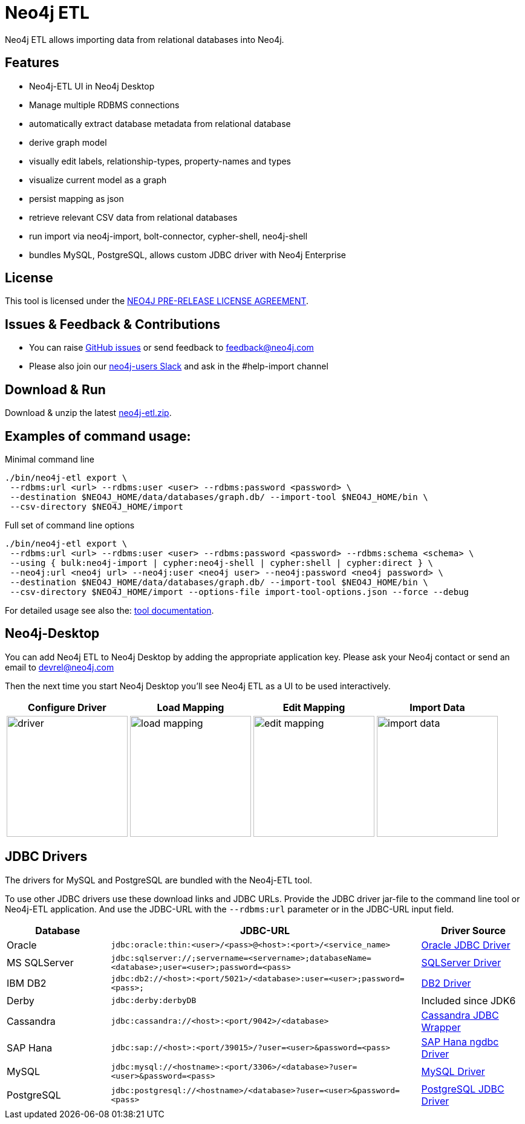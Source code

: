 = Neo4j ETL
:img: docs/img

Neo4j ETL allows importing data from relational databases into Neo4j.

== Features

* Neo4j-ETL UI in Neo4j Desktop
* Manage multiple RDBMS connections
* automatically extract database metadata from relational database
* derive graph model
* visually edit labels, relationship-types, property-names and types
* visualize current model as a graph
* persist mapping as json
* retrieve relevant CSV data from relational databases
* run import via neo4j-import, bolt-connector, cypher-shell, neo4j-shell
* bundles MySQL, PostgreSQL, allows custom JDBC driver with Neo4j Enterprise

== License

This tool is licensed under the link:LICENSE.txt[NEO4J PRE-RELEASE LICENSE AGREEMENT].

== Issues & Feedback & Contributions

* You can raise link:issues[GitHub issues] or send feedback to feedback@neo4j.com
* Please also join our http://neo4j.com/slack[neo4j-users Slack] and ask in the  #help-import channel

== Download & Run

Download & unzip the latest https://github.com/neo4j-contrib/neo4j-etl/releases/latest[neo4j-etl.zip^].

== Examples of command usage:

.Minimal command line
----
./bin/neo4j-etl export \
 --rdbms:url <url> --rdbms:user <user> --rdbms:password <password> \
 --destination $NEO4J_HOME/data/databases/graph.db/ --import-tool $NEO4J_HOME/bin \
 --csv-directory $NEO4J_HOME/import
----

.Full set of command line options
----
./bin/neo4j-etl export \
 --rdbms:url <url> --rdbms:user <user> --rdbms:password <password> --rdbms:schema <schema> \
 --using { bulk:neo4j-import | cypher:neo4j-shell | cypher:shell | cypher:direct } \
 --neo4j:url <neo4j url> --neo4j:user <neo4j user> --neo4j:password <neo4j password> \
 --destination $NEO4J_HOME/data/databases/graph.db/ --import-tool $NEO4J_HOME/bin \
 --csv-directory $NEO4J_HOME/import --options-file import-tool-options.json --force --debug
----

For detailed usage see also the: http://neo4j-contrib.github.io/neo4j-etl#neo4j-etl-cli[tool documentation].

== Neo4j-Desktop

You can add Neo4j ETL to Neo4j Desktop by adding the appropriate application key.
Please ask your Neo4j contact or send an email to link:mailto:devrel@neo4j.com[devrel@neo4j.com^]

Then the next time you start Neo4j Desktop you'll see Neo4j ETL as a UI to be used interactively.

[cols="4*^.^",opts=header]
|===
| Configure Driver
| Load Mapping
| Edit Mapping
| Import Data
| image:{img}/driver.jpg[width=200]
| image:{img}/load-mapping.jpg[width=200]
| image:{img}/edit-mapping.jpg[width=200]
| image:{img}/import-data.jpg[width=200]
|===

////
.Location of $DESKTOP
|===
| macOS | ~/Library/Application Support/Neo4j Desktop |
| Windows | %APPDATA%/Neo4j Desktop |
| Linux | ~/.config/Neo4j Desktop |
|===
////

== JDBC Drivers

The drivers for MySQL and PostgreSQL are bundled with the Neo4j-ETL tool.

To use other JDBC drivers use these download links and JDBC URLs.
Provide the JDBC driver jar-file to the command line tool or Neo4j-ETL application.
And use the JDBC-URL with the `--rdbms:url` parameter or in the JDBC-URL input field.

[options="header",cols="a,3m,a"]
|===
|Database | JDBC-URL | Driver Source

|Oracle
|jdbc:oracle:thin:<user>/<pass>@<host>:<port>/<service_name>
|http://www.oracle.com/technetwork/database/features/jdbc/index.html[Oracle JDBC Driver^]

|MS SQLServer
|jdbc:sqlserver://;servername=<servername>;databaseName=<database>;user=<user>;password=<pass>
|https://www.microsoft.com/en-us/download/details.aspx?id=11774[SQLServer Driver^]

|IBM DB2
|jdbc:db2://<host>:<port/5021>/<database>:user=<user>;password=<pass>;
|http://www-01.ibm.com/support/docview.wss?uid=swg21363866[DB2 Driver^]

|Derby
|jdbc:derby:derbyDB
|Included since JDK6

|Cassandra 
|jdbc:cassandra://<host>:<port/9042>/<database>
|link:https://github.com/adejanovski/cassandra-jdbc-wrapper#installing[Cassandra JDBC Wrapper^]

|SAP Hana
|jdbc:sap://<host>:<port/39015>/?user=<user>&password=<pass>
|https://www.sap.com/developer/tutorials/hxe-connect-hxe-using-jdbc.html[SAP Hana ngdbc Driver^]

|MySQL 
|jdbc:mysql://<hostname>:<port/3306>/<database>?user=<user>&password=<pass>
|http://dev.mysql.com/downloads/connector/j/[MySQL Driver^]

|PostgreSQL
|jdbc:postgresql://<hostname>/<database>?user=<user>&password=<pass>
|https://jdbc.postgresql.org/download.html[PostgreSQL JDBC Driver^]

|===
